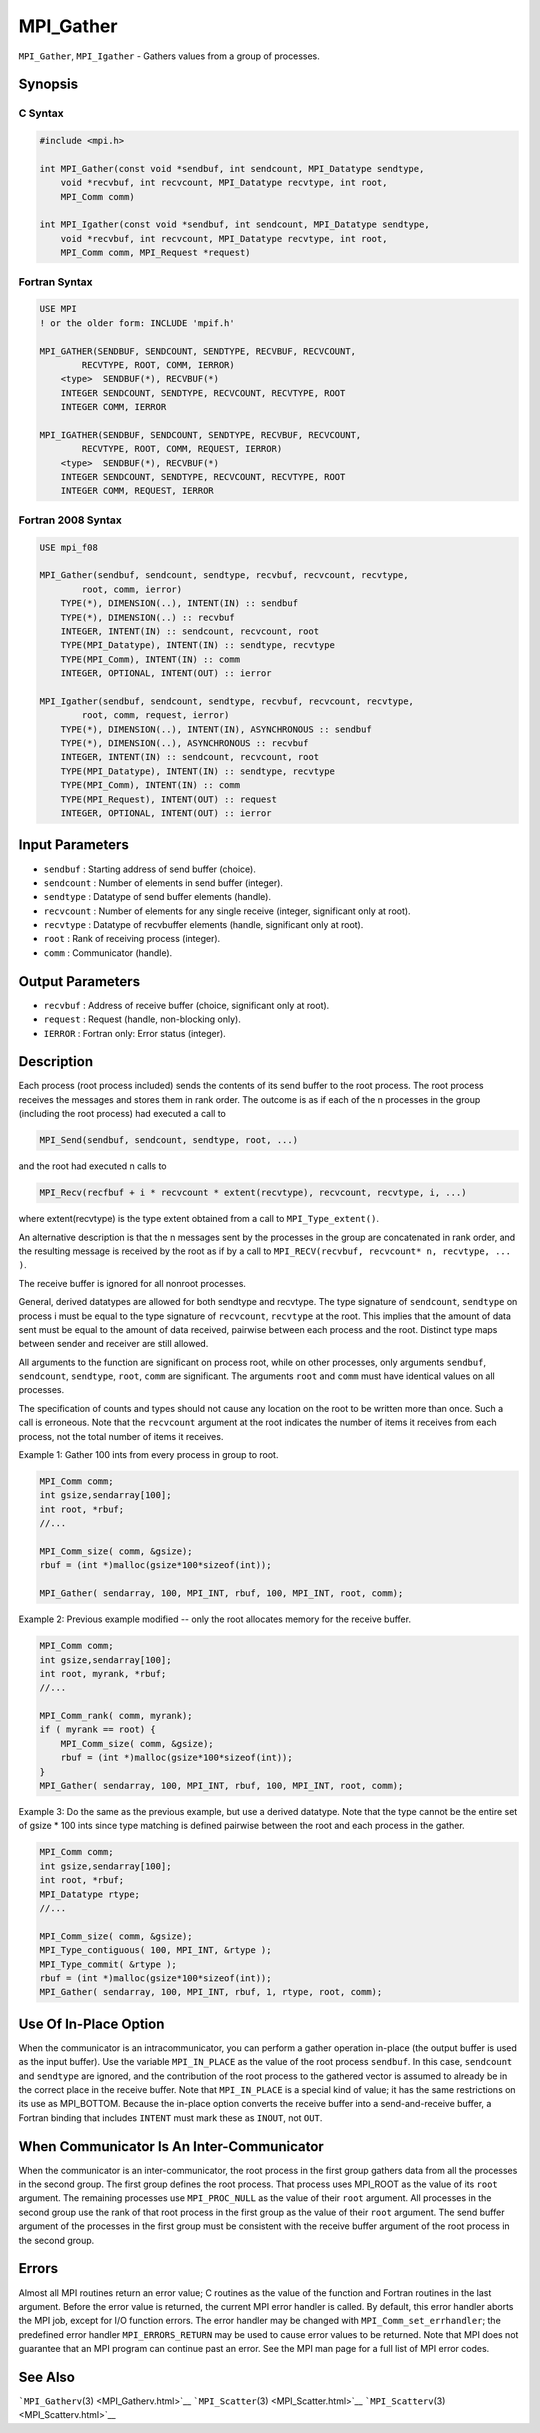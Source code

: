 .. _MPI_Gather:

MPI_Gather
~~~~~~~~~~

``MPI_Gather``, ``MPI_Igather`` - Gathers values from a group of
processes.

Synopsis
========

C Syntax
--------

.. code:: c

   #include <mpi.h>

   int MPI_Gather(const void *sendbuf, int sendcount, MPI_Datatype sendtype,
       void *recvbuf, int recvcount, MPI_Datatype recvtype, int root,
       MPI_Comm comm)

   int MPI_Igather(const void *sendbuf, int sendcount, MPI_Datatype sendtype,
       void *recvbuf, int recvcount, MPI_Datatype recvtype, int root,
       MPI_Comm comm, MPI_Request *request)

Fortran Syntax
--------------

.. code:: fortran

   USE MPI
   ! or the older form: INCLUDE 'mpif.h'

   MPI_GATHER(SENDBUF, SENDCOUNT, SENDTYPE, RECVBUF, RECVCOUNT,
           RECVTYPE, ROOT, COMM, IERROR)
       <type>  SENDBUF(*), RECVBUF(*)
       INTEGER SENDCOUNT, SENDTYPE, RECVCOUNT, RECVTYPE, ROOT
       INTEGER COMM, IERROR

   MPI_IGATHER(SENDBUF, SENDCOUNT, SENDTYPE, RECVBUF, RECVCOUNT,
           RECVTYPE, ROOT, COMM, REQUEST, IERROR)
       <type>  SENDBUF(*), RECVBUF(*)
       INTEGER SENDCOUNT, SENDTYPE, RECVCOUNT, RECVTYPE, ROOT
       INTEGER COMM, REQUEST, IERROR

Fortran 2008 Syntax
-------------------

.. code:: fortran

   USE mpi_f08

   MPI_Gather(sendbuf, sendcount, sendtype, recvbuf, recvcount, recvtype,
           root, comm, ierror)
       TYPE(*), DIMENSION(..), INTENT(IN) :: sendbuf
       TYPE(*), DIMENSION(..) :: recvbuf
       INTEGER, INTENT(IN) :: sendcount, recvcount, root
       TYPE(MPI_Datatype), INTENT(IN) :: sendtype, recvtype
       TYPE(MPI_Comm), INTENT(IN) :: comm
       INTEGER, OPTIONAL, INTENT(OUT) :: ierror

   MPI_Igather(sendbuf, sendcount, sendtype, recvbuf, recvcount, recvtype,
           root, comm, request, ierror)
       TYPE(*), DIMENSION(..), INTENT(IN), ASYNCHRONOUS :: sendbuf
       TYPE(*), DIMENSION(..), ASYNCHRONOUS :: recvbuf
       INTEGER, INTENT(IN) :: sendcount, recvcount, root
       TYPE(MPI_Datatype), INTENT(IN) :: sendtype, recvtype
       TYPE(MPI_Comm), INTENT(IN) :: comm
       TYPE(MPI_Request), INTENT(OUT) :: request
       INTEGER, OPTIONAL, INTENT(OUT) :: ierror

Input Parameters
================

-  ``sendbuf`` : Starting address of send buffer (choice).
-  ``sendcount`` : Number of elements in send buffer (integer).
-  ``sendtype`` : Datatype of send buffer elements (handle).
-  ``recvcount`` : Number of elements for any single receive (integer,
   significant only at root).
-  ``recvtype`` : Datatype of recvbuffer elements (handle, significant
   only at root).
-  ``root`` : Rank of receiving process (integer).
-  ``comm`` : Communicator (handle).

Output Parameters
=================

-  ``recvbuf`` : Address of receive buffer (choice, significant only at
   root).
-  ``request`` : Request (handle, non-blocking only).
-  ``IERROR`` : Fortran only: Error status (integer).

Description
===========

Each process (root process included) sends the contents of its send
buffer to the root process. The root process receives the messages and
stores them in rank order. The outcome is as if each of the n processes
in the group (including the root process) had executed a call to

.. code:: c

   MPI_Send(sendbuf, sendcount, sendtype, root, ...)

and the root had executed n calls to

.. code:: c

   MPI_Recv(recfbuf + i * recvcount * extent(recvtype), recvcount, recvtype, i, ...)

where extent(recvtype) is the type extent obtained from a call to
``MPI_Type_extent()``.

An alternative description is that the n messages sent by the processes
in the group are concatenated in rank order, and the resulting message
is received by the root as if by a call to
``MPI_RECV(recvbuf, recvcount* n, recvtype, ... )``.

The receive buffer is ignored for all nonroot processes.

General, derived datatypes are allowed for both sendtype and recvtype.
The type signature of ``sendcount``, ``sendtype`` on process i must be
equal to the type signature of ``recvcount``, ``recvtype`` at the root.
This implies that the amount of data sent must be equal to the amount of
data received, pairwise between each process and the root. Distinct type
maps between sender and receiver are still allowed.

All arguments to the function are significant on process root, while on
other processes, only arguments ``sendbuf``, ``sendcount``,
``sendtype``, ``root``, ``comm`` are significant. The arguments ``root``
and ``comm`` must have identical values on all processes.

The specification of counts and types should not cause any location on
the root to be written more than once. Such a call is erroneous. Note
that the ``recvcount`` argument at the root indicates the number of
items it receives from each process, not the total number of items it
receives.

Example 1: Gather 100 ints from every process in group to root.

.. code:: c

   MPI_Comm comm;
   int gsize,sendarray[100];
   int root, *rbuf;
   //...

   MPI_Comm_size( comm, &gsize);
   rbuf = (int *)malloc(gsize*100*sizeof(int));

   MPI_Gather( sendarray, 100, MPI_INT, rbuf, 100, MPI_INT, root, comm);

Example 2: Previous example modified -- only the root allocates memory
for the receive buffer.

.. code:: c

   MPI_Comm comm;
   int gsize,sendarray[100];
   int root, myrank, *rbuf;
   //...

   MPI_Comm_rank( comm, myrank);
   if ( myrank == root) {
       MPI_Comm_size( comm, &gsize);
       rbuf = (int *)malloc(gsize*100*sizeof(int));
   }
   MPI_Gather( sendarray, 100, MPI_INT, rbuf, 100, MPI_INT, root, comm);

Example 3: Do the same as the previous example, but use a derived
datatype. Note that the type cannot be the entire set of gsize \* 100
ints since type matching is defined pairwise between the root and each
process in the gather.

.. code:: c

   MPI_Comm comm;
   int gsize,sendarray[100];
   int root, *rbuf;
   MPI_Datatype rtype;
   //...

   MPI_Comm_size( comm, &gsize);
   MPI_Type_contiguous( 100, MPI_INT, &rtype );
   MPI_Type_commit( &rtype );
   rbuf = (int *)malloc(gsize*100*sizeof(int));
   MPI_Gather( sendarray, 100, MPI_INT, rbuf, 1, rtype, root, comm);

Use Of In-Place Option
======================

When the communicator is an intracommunicator, you can perform a gather
operation in-place (the output buffer is used as the input buffer). Use
the variable ``MPI_IN_PLACE`` as the value of the root process
``sendbuf``. In this case, ``sendcount`` and ``sendtype`` are ignored,
and the contribution of the root process to the gathered vector is
assumed to already be in the correct place in the receive buffer. Note
that ``MPI_IN_PLACE`` is a special kind of value; it has the same
restrictions on its use as MPI_BOTTOM. Because the in-place option
converts the receive buffer into a send-and-receive buffer, a Fortran
binding that includes ``INTENT`` must mark these as ``INOUT``, not
``OUT``.

When Communicator Is An Inter-Communicator
==========================================

When the communicator is an inter-communicator, the root process in the
first group gathers data from all the processes in the second group. The
first group defines the root process. That process uses MPI_ROOT as the
value of its ``root`` argument. The remaining processes use
``MPI_PROC_NULL`` as the value of their ``root`` argument. All processes
in the second group use the rank of that root process in the first group
as the value of their ``root`` argument. The send buffer argument of the
processes in the first group must be consistent with the receive buffer
argument of the root process in the second group.

Errors
======

Almost all MPI routines return an error value; C routines as the value
of the function and Fortran routines in the last argument. Before the
error value is returned, the current MPI error handler is called. By
default, this error handler aborts the MPI job, except for I/O function
errors. The error handler may be changed with
``MPI_Comm_set_errhandler``; the predefined error handler
``MPI_ERRORS_RETURN`` may be used to cause error values to be returned.
Note that MPI does not guarantee that an MPI program can continue past
an error. See the MPI man page for a full list of MPI error codes.

See Also
========

```MPI_Gatherv``\ (3) <MPI_Gatherv.html>`__
```MPI_Scatter``\ (3) <MPI_Scatter.html>`__
```MPI_Scatterv``\ (3) <MPI_Scatterv.html>`__
